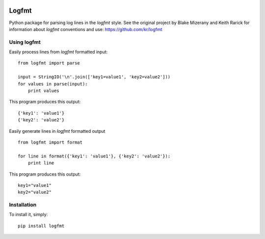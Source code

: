 .. image:: https://secure.travis-ci.org/jkakar/logfmt-python.png?branch=master 

Logfmt
======

Python package for parsing log lines in the `logfmt` style.  See the
original project by Blake Mizerany and Keith Rarick for information
about `logfmt` conventions and use: https://github.com/kr/logfmt


Using logfmt
------------

Easily process lines from `logfmt` formatted input: ::

    from logfmt import parse

    input = StringIO('\n'.join(['key1=value1', 'key2=value2']))
    for values in parse(input):
        print values

This program produces this output: ::

    {'key1': 'value1'}
    {'key2': 'value2'}


Easily generate lines in `logfmt` formatted output ::

    from logfmt import format

    for line in format({'key1': 'value1'}, {'key2': 'value2'}):
        print line


This program produces this output: ::
    
    key1="value1"
    key2="value2"



Installation
------------

To install it, simply: ::

    pip install logfmt

